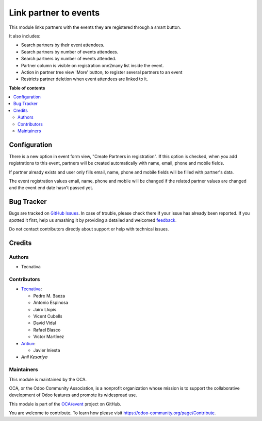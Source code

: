 ======================
Link partner to events
======================

.. !!!!!!!!!!!!!!!!!!!!!!!!!!!!!!!!!!!!!!!!!!!!!!!!!!!!
   !! This file is generated by oca-gen-addon-readme !!
   !! changes will be overwritten.                   !!
   !!!!!!!!!!!!!!!!!!!!!!!!!!!!!!!!!!!!!!!!!!!!!!!!!!!!

.. |badge1| image:: https://img.shields.io/badge/maturity-Production%2FStable-green.png
    :target: https://odoo-community.org/page/development-status
    :alt: Production/Stable
.. |badge2| image:: https://img.shields.io/badge/licence-AGPL--3-blue.png
    :target: http://www.gnu.org/licenses/agpl-3.0-standalone.html
    :alt: License: AGPL-3
.. |badge3| image:: https://img.shields.io/badge/github-OCA%2Fevent-lightgray.png?logo=github
    :target: https://github.com/OCA/event/tree/14.0/partner_event
    :alt: OCA/event
.. |badge4| image:: https://img.shields.io/badge/weblate-Translate%20me-F47D42.png
    :target: https://translation.odoo-community.org/projects/event-14-0/event-14-0-partner_event
    :alt: Translate me on Weblate
.. |badge5| image:: https://img.shields.io/badge/runbot-Try%20me-875A7B.png
    :target: https://runbot.odoo-community.org/runbot/199/14.0
    :alt: Try me on Runbot

|badge1| |badge2| |badge3| |badge4| |badge5| 

This module links partners with the events they are registered through a
smart button.

It also includes:

* Search partners by their event attendees.
* Search partners by number of events attendees.
* Search partners by number of events attended.
* Partner column is visible on registration one2many list inside the event.
* Action in partner tree view 'More' button, to register several partners
  to an event
* Restricts partner deletion when event attendees are linked to it.

**Table of contents**

.. contents::
   :local:

Configuration
=============

There is a new option in event form view, "Create Partners in registration". If
this option is checked, when you add registrations to this event, partners will
be created automatically with name, email, phone and mobile fields.

If partner already exists and user only fills email, name, phone and mobile fields will
be filled with partner's data.

The event registration values email, name, phone and mobile will be changed if the
related partner values are changed and the event end date hasn't passed yet.

Bug Tracker
===========

Bugs are tracked on `GitHub Issues <https://github.com/OCA/event/issues>`_.
In case of trouble, please check there if your issue has already been reported.
If you spotted it first, help us smashing it by providing a detailed and welcomed
`feedback <https://github.com/OCA/event/issues/new?body=module:%20partner_event%0Aversion:%2014.0%0A%0A**Steps%20to%20reproduce**%0A-%20...%0A%0A**Current%20behavior**%0A%0A**Expected%20behavior**>`_.

Do not contact contributors directly about support or help with technical issues.

Credits
=======

Authors
~~~~~~~

* Tecnativa

Contributors
~~~~~~~~~~~~

* `Tecnativa <https://www.tecnativa.com>`__:

  * Pedro M. Baeza
  * Antonio Espinosa
  * Jairo Llopis
  * Vicent Cubells
  * David Vidal
  * Rafael Blasco
  * Víctor Martínez

* `Antiun <https://antiun.com/>`__:

  * Javier Iniesta

* `Anil Kesariya`

Maintainers
~~~~~~~~~~~

This module is maintained by the OCA.

.. image:: https://odoo-community.org/logo.png
   :alt: Odoo Community Association
   :target: https://odoo-community.org

OCA, or the Odoo Community Association, is a nonprofit organization whose
mission is to support the collaborative development of Odoo features and
promote its widespread use.

This module is part of the `OCA/event <https://github.com/OCA/event/tree/14.0/partner_event>`_ project on GitHub.

You are welcome to contribute. To learn how please visit https://odoo-community.org/page/Contribute.
